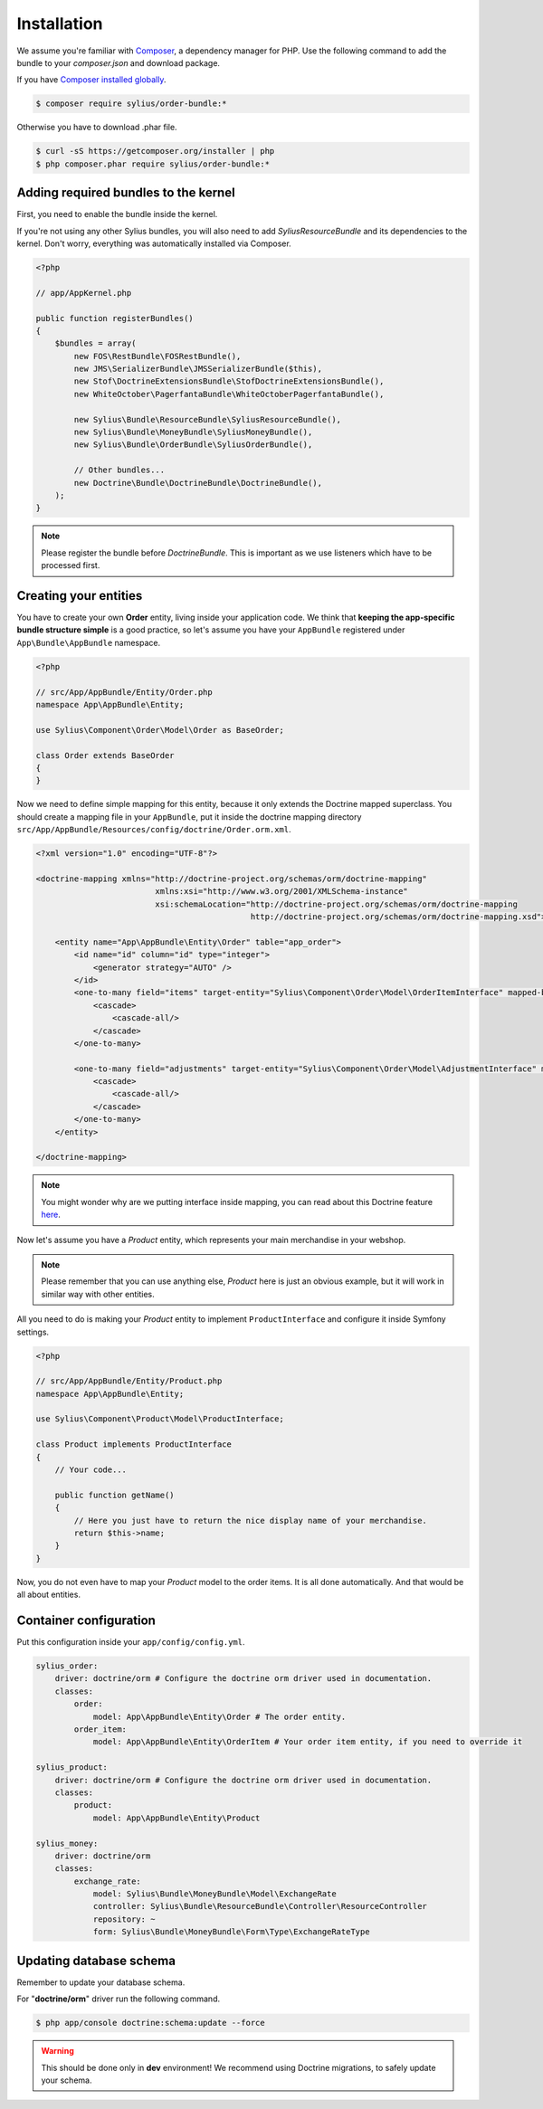 Installation
============

We assume you're familiar with `Composer <http://packagist.org>`_, a dependency manager for PHP.
Use the following command to add the bundle to your `composer.json` and download package.

If you have `Composer installed globally <http://getcomposer.org/doc/00-intro.md#globally>`_.

.. code-block:: bash

    $ composer require sylius/order-bundle:*

Otherwise you have to download .phar file.

.. code-block:: bash

    $ curl -sS https://getcomposer.org/installer | php
    $ php composer.phar require sylius/order-bundle:*

Adding required bundles to the kernel
-------------------------------------

First, you need to enable the bundle inside the kernel.

If you're not using any other Sylius bundles, you will also need to add `SyliusResourceBundle` and its dependencies to the kernel.
Don't worry, everything was automatically installed via Composer.

.. code-block:: php

    <?php

    // app/AppKernel.php

    public function registerBundles()
    {
        $bundles = array(
            new FOS\RestBundle\FOSRestBundle(),
            new JMS\SerializerBundle\JMSSerializerBundle($this),
            new Stof\DoctrineExtensionsBundle\StofDoctrineExtensionsBundle(),
            new WhiteOctober\PagerfantaBundle\WhiteOctoberPagerfantaBundle(),

            new Sylius\Bundle\ResourceBundle\SyliusResourceBundle(),
            new Sylius\Bundle\MoneyBundle\SyliusMoneyBundle(),
            new Sylius\Bundle\OrderBundle\SyliusOrderBundle(),

            // Other bundles...
            new Doctrine\Bundle\DoctrineBundle\DoctrineBundle(),
        );
    }

.. note::

    Please register the bundle before *DoctrineBundle*. This is important as we use listeners which have to be processed first.

Creating your entities
----------------------

You have to create your own **Order** entity, living inside your application code.
We think that **keeping the app-specific bundle structure simple** is a good practice, so
let's assume you have your ``AppBundle`` registered under ``App\Bundle\AppBundle`` namespace.

.. code-block:: php

    <?php

    // src/App/AppBundle/Entity/Order.php
    namespace App\AppBundle\Entity;

    use Sylius\Component\Order\Model\Order as BaseOrder;

    class Order extends BaseOrder
    {
    }

Now we need to define simple mapping for this entity, because it only extends the Doctrine mapped superclass.
You should create a mapping file in your ``AppBundle``, put it inside the doctrine mapping directory ``src/App/AppBundle/Resources/config/doctrine/Order.orm.xml``.

.. code-block:: xml

    <?xml version="1.0" encoding="UTF-8"?>

    <doctrine-mapping xmlns="http://doctrine-project.org/schemas/orm/doctrine-mapping"
                             xmlns:xsi="http://www.w3.org/2001/XMLSchema-instance"
                             xsi:schemaLocation="http://doctrine-project.org/schemas/orm/doctrine-mapping
                                                 http://doctrine-project.org/schemas/orm/doctrine-mapping.xsd">

        <entity name="App\AppBundle\Entity\Order" table="app_order">
            <id name="id" column="id" type="integer">
                <generator strategy="AUTO" />
            </id>
            <one-to-many field="items" target-entity="Sylius\Component\Order\Model\OrderItemInterface" mapped-by="order" orphan-removal="true">
                <cascade>
                    <cascade-all/>
                </cascade>
            </one-to-many>

            <one-to-many field="adjustments" target-entity="Sylius\Component\Order\Model\AdjustmentInterface" mapped-by="order" orphan-removal="true">
                <cascade>
                    <cascade-all/>
                </cascade>
            </one-to-many>
        </entity>

    </doctrine-mapping>

.. note::

    You might wonder why are we putting interface inside mapping, you can read about this Doctrine feature `here <http://symfony.com/doc/current/cookbook/doctrine/resolve_target_entity.html>`_.

Now let's assume you have a *Product* entity, which represents your main merchandise in your webshop.

.. note::

    Please remember that you can use anything else, *Product* here is just an obvious example, but it will work in similar way with other entities.

All you need to do is making your *Product* entity to implement ``ProductInterface`` and configure it inside Symfony settings.

.. code-block:: php

    <?php

    // src/App/AppBundle/Entity/Product.php
    namespace App\AppBundle\Entity;

    use Sylius\Component\Product\Model\ProductInterface;

    class Product implements ProductInterface
    {
        // Your code...

        public function getName()
        {
            // Here you just have to return the nice display name of your merchandise.
            return $this->name;
        }
    }

Now, you do not even have to map your *Product* model to the order items. It is all done automatically.
And that would be all about entities.

Container configuration
-----------------------

Put this configuration inside your ``app/config/config.yml``.

.. code-block:: yaml

    sylius_order:
        driver: doctrine/orm # Configure the doctrine orm driver used in documentation.
        classes:
            order:
                model: App\AppBundle\Entity\Order # The order entity.
            order_item:
                model: App\AppBundle\Entity\OrderItem # Your order item entity, if you need to override it

    sylius_product:
        driver: doctrine/orm # Configure the doctrine orm driver used in documentation.
        classes:
            product:
                model: App\AppBundle\Entity\Product
                
    sylius_money:
        driver: doctrine/orm
        classes:
            exchange_rate: 
                model: Sylius\Bundle\MoneyBundle\Model\ExchangeRate
                controller: Sylius\Bundle\ResourceBundle\Controller\ResourceController
                repository: ~    
                form: Sylius\Bundle\MoneyBundle\Form\Type\ExchangeRateType                 

Updating database schema
------------------------

Remember to update your database schema.

For "**doctrine/orm**" driver run the following command.

.. code-block:: bash

    $ php app/console doctrine:schema:update --force

.. warning::

    This should be done only in **dev** environment! We recommend using Doctrine migrations, to safely update your schema.
